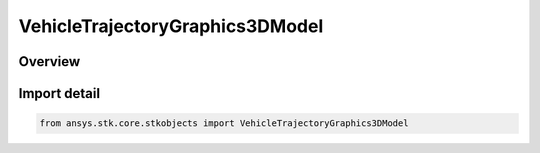 VehicleTrajectoryGraphics3DModel
================================

.. py:class:: ansys.stk.core.stkobjects.VehicleTrajectoryGraphics3DModel

   Bases: :py:class:`~ansys.stk.core.stkobjects.IVehicleTrajectoryGraphics3DModel`, :py:class:`~ansys.stk.core.stkobjects.IGraphics3DModel`

   Marker for launch vehicle or missile.

.. py:currentmodule:: VehicleTrajectoryGraphics3DModel

Overview
--------


Import detail
-------------

.. code-block:: python

    from ansys.stk.core.stkobjects import VehicleTrajectoryGraphics3DModel



